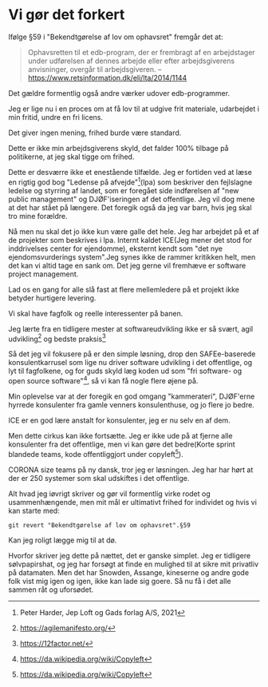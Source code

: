 * Vi gør det forkert
Ifølge §59 i "Bekendtgørelse af lov om ophavsret" fremgår det at:

#+BEGIN_QUOTE
Ophavsretten til et edb-program, der er frembragt af en arbejdstager
under udførelsen af dennes arbejde eller efter arbejdsgiverens
anvisninger, overgår til arbejdsgiveren. -- https://www.retsinformation.dk/eli/lta/2014/1144
#+END_QUOTE

Det gældre formentlig også andre værker udover edb-programmer.

Jeg er lige nu i en proces om at få lov til at udgive frit materiale, udarbejdet i min fritid, undre en fri licens.

Det giver ingen mening, frihed burde være standard.

Dette er ikke min arbejdsgiverens skyld, det falder 100% tilbage på politikerne, at jeg skal tigge om frihed.

Dette er desværre ikke et enestående tilfælde. Jeg er fortiden ved at
læse en rigtig god bog "Ledense på afvejde"[1](lpa) som beskriver den
fejlslagne ledelse og styrring af landet, som er foregået side indførelsen af "new public management" og DJØF'iseringen af det offentlige.
Jeg vil dog mene at det har stået på længere. Det foregik også da jeg var barn, hvis jeg skal tro mine forældre.

Nå men nu skal det jo ikke kun være galle det hele. Jeg har arbejdet
på et af de projekter som beskrives i lpa. Internt kaldet ICE(Jeg
mener det stod for inddrivelses center for ejendomme), eksternt kendt
som "det nye ejendomsvurderings system".Jeg synes ikke de rammer
kritikken helt, men det kan vi altid tage en sank om. Det jeg gerne
vil fremhæve er software project management.

Lad os en gang for alle slå fast at flere mellemledere på et projekt ikke betyder hurtigere levering.

Vi skal have fagfolk og reelle interessenter på banen.

Jeg lærte fra en tidligere mester at softwareudvikling ikke er så svært, agil udvikling[2] og bedste praksis[3]

Så det jeg vil fokusere på er den simple løsning, drop den
SAFEe-baserede konsulentkarrusel som lige nu driver software udvikling
i det offentlige, og lyt til fagfolkene, og for guds skyld læg koden
ud som "fri software- og open source software"[4], så vi kan få nogle flere øjene på.

Min oplevelse var at der foregik en god omgang "kammerateri", DJØF'erne
hyrrede konsulenter fra gamle venners konsulenthuse, og jo flere jo
bedre.

ICE er en god lære anstalt for konsulenter, jeg er nu selv en af dem.

Men dette cirkus kan ikke fortsætte. Jeg er ikke ude på at fjerne alle konsulenter fra det offentlige, men vi kan gøre det bedre(Korte sprint blandede teams, kode offentliggjort under copyleft[4]).

CORONA size teams på ny dansk, tror jeg er løsningen. Jeg har har hørt at der er 250 systemer som skal udskiftes i det offentlige.


Alt hvad jeg iøvrigt skriver og gør vil formentlig virke rodet og
usammenhængende, men mit mål er ultimativt frihed for individet og
hvis vi kan starte med:

#+BEGIN_SRC shell
  git revert "Bekendtgørelse af lov om ophavsret".§59
#+END_SRC

Kan jeg roligt lægge mig til at dø.

Hvorfor skriver jeg dette på nættet, det er ganske simplet.
Jeg er tidligere sølvpapirshat, og jeg har forsøgt at finde en mulighed til at sikre mit privatliv på datamaten.
Men det har Snowden, Assange, kineserne og andre gode folk vist mig igen og igen, ikke kan lade sig goere.
Så nu få i det alle sammen råt og uforsødet.


[1] Peter Harder, Jep Loft og Gads forlag A/S, 2021
[2] https://agilemanifesto.org/
[3] https://12factor.net/
[4] https://da.wikipedia.org/wiki/Copyleft
